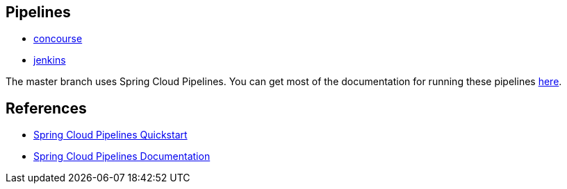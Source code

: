 == Pipelines

* https://github.com/pivotalservices/sample-spring-cloud-svc-ci/blob/master/concourse/README.adoc[concourse]
* https://github.com/pivotalservices/sample-spring-cloud-svc-ci/blob/master/jenkins/README.adoc[jenkins]

The master branch uses Spring Cloud Pipelines. You can get most of the documentation for running these pipelines https://github.com/spring-cloud/spring-cloud-pipelines#spring-cloud-pipelines[here].

== References

* http://cloud.spring.io/spring-cloud-pipelines/#quick-start[Spring Cloud Pipelines Quickstart]
* http://cloud.spring.io/spring-cloud-pipelines/spring-cloud-pipelines.html[Spring Cloud Pipelines Documentation]